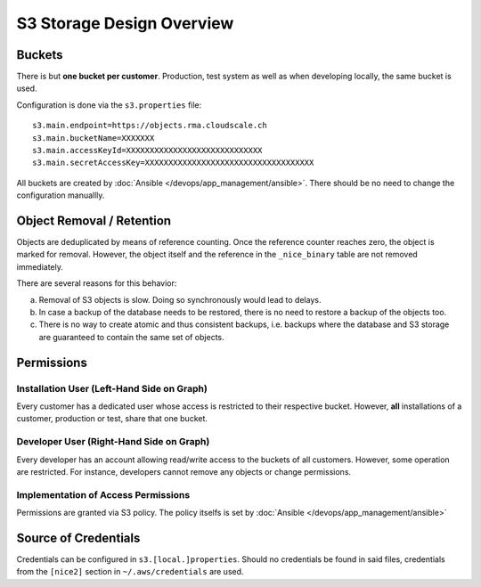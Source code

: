 ##########################
S3 Storage Design Overview
##########################

Buckets
=======

There is but **one bucket per customer**. Production, test system
as well as when developing locally, the same bucket is used.

Configuration is done via the ``s3.properties`` file::

    s3.main.endpoint=https://objects.rma.cloudscale.ch
    s3.main.bucketName=XXXXXXX
    s3.main.accessKeyId=XXXXXXXXXXXXXXXXXXXXXXXXXXXXX
    s3.main.secretAccessKey=XXXXXXXXXXXXXXXXXXXXXXXXXXXXXXXXXXXX

All buckets are created by :doc:`Ansible </devops/app_management/ansible>`.
There should be no need to change the configuration manuallly.


Object Removal / Retention
==========================

Objects are deduplicated by means of reference counting. Once the reference counter reaches
zero, the object is marked for removal. However, the object itself and the reference
in the ``_nice_binary`` table are not removed immediately.

There are several reasons for this behavior:

a) Removal of S3 objects is slow. Doing so synchronously would lead to delays.
b) In case a backup of the database needs to be restored, there is no need
   to restore a backup of the objects too.
c) There is no way to create atomic and thus consistent backups, i.e. backups where the
   database and S3 storage are guaranteed to contain the same set of objects.


Permissions
===========

.. graphviz::

     digraph {
       label="Users used for S3 access and their permissions."
       rankdir=LR

       subgraph cluster1 {
           label="Installations Accessing"

           subgraph cluster1a {
               label="User \"abc\""

               abc [ label="Installation \"abc\"" ]
               abctest [ label="Installation \"abctest\"" ]
           }
           subgraph cluster1b {
               label="User \"xyz\""

               xyz [ label=" Installation \"xyz\"" ]
               xyztest [ label="Installation \"xyztest\"" ]
           }
       }

       subgraph cluster2 {
           label="Deveopers Acessing"

           dev_a [ label="Peter" ]
           dev_b [ label="Adrian" ]
           dev_c [ label="Juan" ]
       }

       bucket_abc [ label="Bucket of\ncustomer \"abc\"" ]
       bucket_xyz [ label="Bucket of\ncustomer \"xyz\"" ]

       { abc abctest } -> bucket_abc [ label="full access" ]
       { xyz xyztest } -> bucket_xyz [ label="full access" ]
       { bucket_abc bucket_xyz } -> { dev_a dev_b dev_c } [ dir=back label="restricted rw" ]
     }


Installation User (Left-Hand Side on Graph)
-------------------------------------------

Every customer has a dedicated user whose access is restricted to their respective
bucket. However, **all** installations of a customer, production or test, share that
one bucket.


Developer User (Right-Hand Side on Graph)
-----------------------------------------

Every developer has an account allowing read/write access to the buckets of all
customers. However, some operation are restricted. For instance, developers cannot
remove any objects or change permissions.


Implementation of Access Permissions
------------------------------------

Permissions are granted via S3 policy. The policy itselfs is set by
:doc:`Ansible </devops/app_management/ansible>`


Source of Credentials
=====================

Credentials can be configured in ``s3.[local.]properties``. Should no credentials be found in
said files, credentials from the ``[nice2]`` section in ``~/.aws/credentials`` are used.

.. graphviz::

     digraph {
       start [ shape=circle ]
       s3_local_prop [ shape=diamond, label="Does s3.local.properties\n contain security/access key?" ]
       s3_local_prop_yes [ label="Yes"]
       s3_local_prop_no [ label="No"]
       s3_prop [ shape=diamond, label="Does s3.properties\n contain security/access key?" ]
       s3_prop_yes [ label="Yes"]
       s3_prop_no [ label="No"]
       aws_cred [ shape=diamond, label="Does ~/.aws/credentials\ncontain a \"nice2\" section\nwith a security/access key?" ]
       aws_cred_yes [ label="Yes"]
       aws_cred_no [ label="No"]
       end [ shape=circle ]

       { rank=same aws_cred_yes aws_cred_no }
       { rank=same s3_prop_yes s3_prop_no }
       { rank=same s3_local_prop_yes s3_local_prop_no }

       start -> s3_local_prop
       s3_local_prop -> { s3_local_prop_yes s3_local_prop_no }
       s3_local_prop_yes -> end [ label="use keys", color=green ]
       s3_local_prop_no -> s3_prop
       s3_prop -> { s3_prop_yes s3_prop_no }
       s3_prop_yes -> end [ label="use keys", color=green ]
       s3_prop_no -> aws_cred
       aws_cred -> { aws_cred_yes aws_cred_no }
       aws_cred_yes -> end [ label="use keys", color=green ]
       aws_cred_no -> end [ label="no keys found", color=red ]
     }


.. _~/.aws/credentials: https://docs.aws.amazon.com/cli/latest/userguide/cli-configure-files.html
